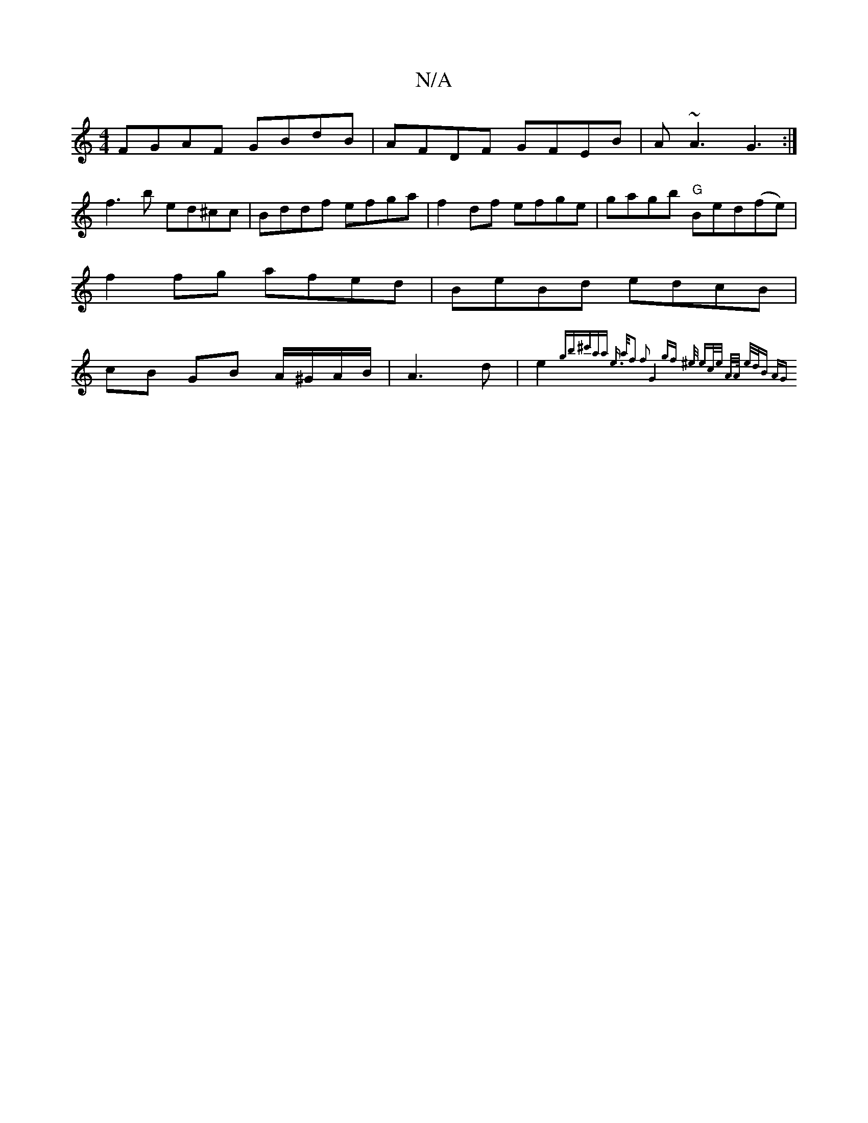 X:1
T:N/A
M:4/4
R:N/A
K:Cmajor
FGAF GBdB |AFDF GFEB | A~A3G3 :|
f3b ed^cc | Bddf efga | f2df efge | gagb "G"Bed(fe)|f2 fg afed | BeBd edcB | cB GB A/^G/A/B/ | A3 d | e2 {gbr^c'aa]| e3/2 a/2f2 f2 | G4gf | ^e/ ec/e/ A/]A// e/d/B AG |